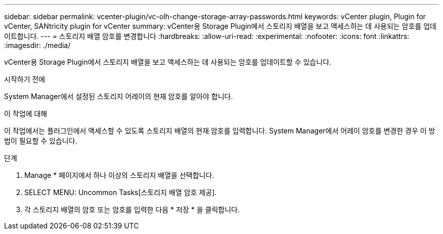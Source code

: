 ---
sidebar: sidebar 
permalink: vcenter-plugin/vc-olh-change-storage-array-passwords.html 
keywords: vCenter plugin, Plugin for vCenter, SANtricity plugin for vCenter 
summary: vCenter용 Storage Plugin에서 스토리지 배열을 보고 액세스하는 데 사용되는 암호를 업데이트합니다. 
---
= 스토리지 배열 암호를 변경합니다
:hardbreaks:
:allow-uri-read: 
:experimental: 
:nofooter: 
:icons: font
:linkattrs: 
:imagesdir: ./media/


[role="lead"]
vCenter용 Storage Plugin에서 스토리지 배열을 보고 액세스하는 데 사용되는 암호를 업데이트할 수 있습니다.

.시작하기 전에
System Manager에서 설정된 스토리지 어레이의 현재 암호를 알아야 합니다.

.이 작업에 대해
이 작업에서는 플러그인에서 액세스할 수 있도록 스토리지 배열의 현재 암호를 입력합니다. System Manager에서 어레이 암호를 변경한 경우 이 방법이 필요할 수 있습니다.

.단계
. Manage * 페이지에서 하나 이상의 스토리지 배열을 선택합니다.
. SELECT MENU: Uncommon Tasks[스토리지 배열 암호 제공].
. 각 스토리지 배열의 암호 또는 암호를 입력한 다음 * 저장 * 을 클릭합니다.

